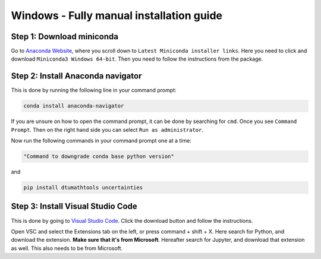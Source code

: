 Windows - Fully manual installation guide
================================


Step 1: Download miniconda
--------------------------------------

Go to `Anaconda Website <https://docs.anaconda.com/free/miniconda/index.html>`_, where you scroll down to ``Latest Miniconda installer links``. Here you need to click and download ``Miniconda3 Windows 64-bit``. Then you need to follow the instructions from the package. 


Step 2: Install Anaconda navigator
--------------------------------------

This is done by running the following line in your command prompt:

.. code-block:: RST

    conda install anaconda-navigator

If you are unsure on how to open the command prompt, it can be done by searching for ``cmd``. Once you see ``Command Prompt``. Then on the right hand side you can select ``Run as administrator``. 

Now run the following commands in your command prompt one at a time: 

.. code-block::

    "Command to downgrade conda base python version" 


and 

.. code-block::

    pip install dtumathtools uncertainties


Step 3: Install Visual Studio Code
--------------------------------------

This is done by going to `Visual Studio Code <https://code.visualstudio.com>`_. Click the download button and follow the instructions. 

Open VSC and select the Extensions tab on the left, or press command + shift + X. Here search for Python, and download the extension. **Make sure that it's from Microsoft**. Hereafter search for Jupyter, and download that extension as well. This also needs to be from Microsoft.
